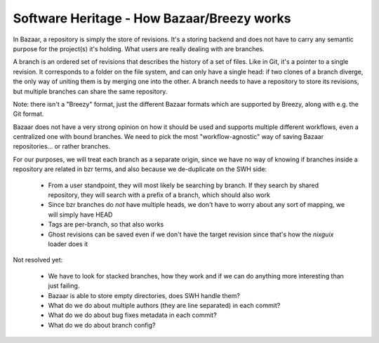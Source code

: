 .. _how-bzr-works:

Software Heritage - How Bazaar/Breezy works
===========================================

In Bazaar, a repository is simply the store of revisions. It's a storing backend and
does not have to carry any semantic purpose for the project(s) it's holding. What users
are really dealing with are branches.

A branch is an ordered set of revisions that describes the history of a set of files.
Like in Git, it's a pointer to a single revision. It corresponds to a folder on the
file system, and can only have a single head: if two clones of a branch diverge,
the only way of uniting them is by merging one into the other. A branch needs to
have a repository to store its revisions, but multiple branches can share the same repository.

Note: there isn't a "Breezy" format, just the different Bazaar formats which are supported by Breezy, along with e.g. the Git format.

Bazaar does not have a very strong opinion on how it should be used and supports
multiple different workflows, even a centralized one with bound branches. We need to
pick the most "workflow-agnostic" way of saving Bazaar repositories... or rather
branches.

For our purposes, we will treat each branch as a separate origin, since we have no way
of knowing if branches inside a repository are related in bzr terms, and also because we
de-duplicate on the SWH side:

    - From a user standpoint, they will most likely be searching by branch. If they
      search by shared repository, they will search with a prefix of a branch, which
      should also work
    - Since bzr branches do *not* have multiple heads, we don't have to worry about any
      sort of mapping, we will simply have HEAD
    - Tags are per-branch, so that also works
    - Ghost revisions can be saved even if we don't have the target revision since
      that's how the `nixguix` loader does it

Not resolved yet:

    - We have to look for stacked branches, how they work and if we can do anything more
      interesting than just failing.
    - Bazaar is able to store empty directories, does SWH handle them?
    - What do we do about multiple authors (they are line separated) in each commit?
    - What do we do about bug fixes metadata in each commit?
    - What do we do about branch config?
